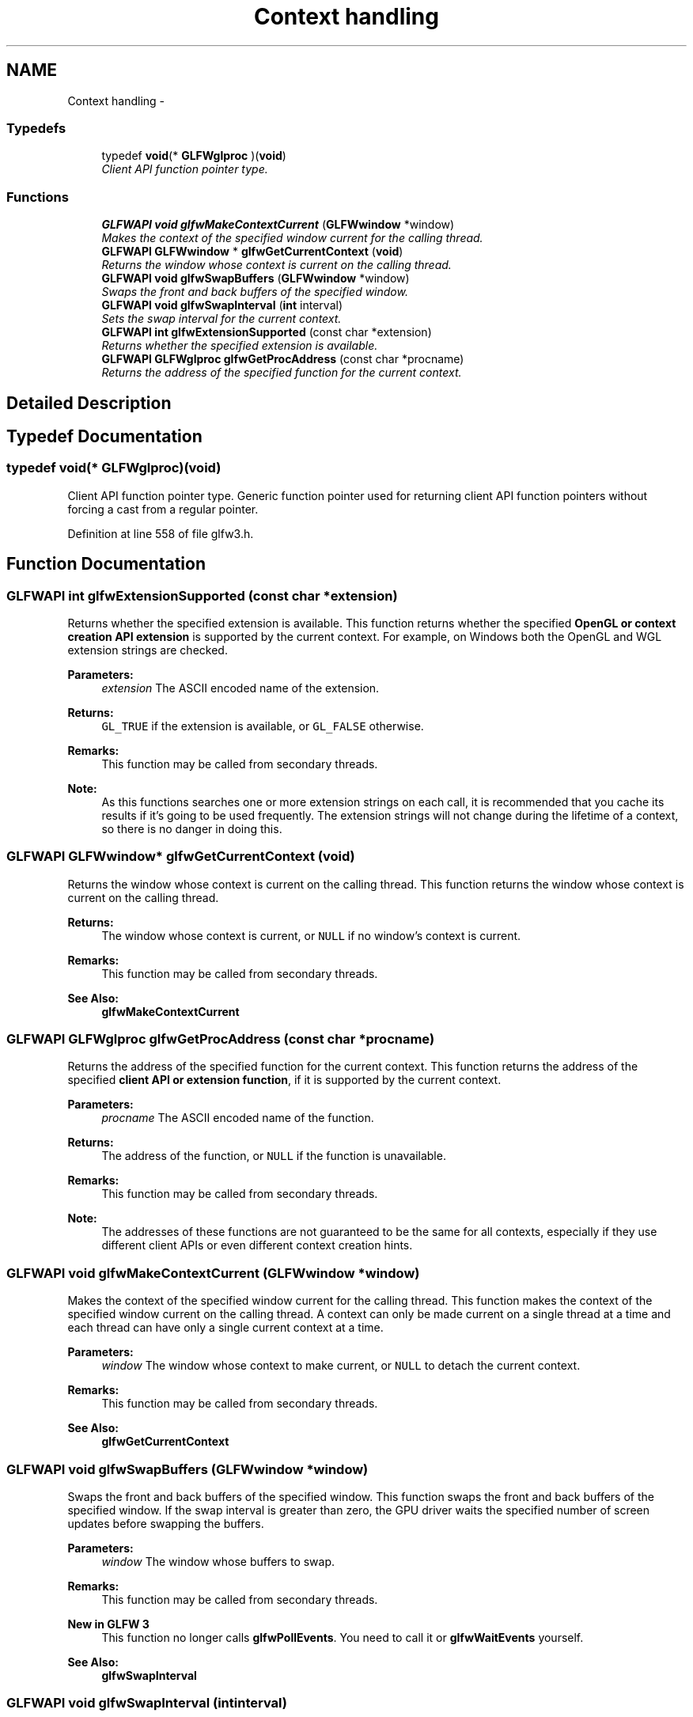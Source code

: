 .TH "Context handling" 3 "Thu Apr 3 2014" "Acagamics Toolkit" \" -*- nroff -*-
.ad l
.nh
.SH NAME
Context handling \- 
.SS "Typedefs"

.in +1c
.ti -1c
.RI "typedef \fBvoid\fP(* \fBGLFWglproc\fP )(\fBvoid\fP)"
.br
.RI "\fIClient API function pointer type\&. \fP"
.in -1c
.SS "Functions"

.in +1c
.ti -1c
.RI "\fBGLFWAPI\fP \fBvoid\fP \fBglfwMakeContextCurrent\fP (\fBGLFWwindow\fP *window)"
.br
.RI "\fIMakes the context of the specified window current for the calling thread\&. \fP"
.ti -1c
.RI "\fBGLFWAPI\fP \fBGLFWwindow\fP * \fBglfwGetCurrentContext\fP (\fBvoid\fP)"
.br
.RI "\fIReturns the window whose context is current on the calling thread\&. \fP"
.ti -1c
.RI "\fBGLFWAPI\fP \fBvoid\fP \fBglfwSwapBuffers\fP (\fBGLFWwindow\fP *window)"
.br
.RI "\fISwaps the front and back buffers of the specified window\&. \fP"
.ti -1c
.RI "\fBGLFWAPI\fP \fBvoid\fP \fBglfwSwapInterval\fP (\fBint\fP interval)"
.br
.RI "\fISets the swap interval for the current context\&. \fP"
.ti -1c
.RI "\fBGLFWAPI\fP \fBint\fP \fBglfwExtensionSupported\fP (const char *extension)"
.br
.RI "\fIReturns whether the specified extension is available\&. \fP"
.ti -1c
.RI "\fBGLFWAPI\fP \fBGLFWglproc\fP \fBglfwGetProcAddress\fP (const char *procname)"
.br
.RI "\fIReturns the address of the specified function for the current context\&. \fP"
.in -1c
.SH "Detailed Description"
.PP 

.SH "Typedef Documentation"
.PP 
.SS "typedef \fBvoid\fP(* GLFWglproc)(\fBvoid\fP)"

.PP
Client API function pointer type\&. Generic function pointer used for returning client API function pointers without forcing a cast from a regular pointer\&. 
.PP
Definition at line 558 of file glfw3\&.h\&.
.SH "Function Documentation"
.PP 
.SS "\fBGLFWAPI\fP \fBint\fP glfwExtensionSupported (const char *extension)"

.PP
Returns whether the specified extension is available\&. This function returns whether the specified \fBOpenGL or context creation API extension\fP is supported by the current context\&. For example, on Windows both the OpenGL and WGL extension strings are checked\&.
.PP
\fBParameters:\fP
.RS 4
\fIextension\fP The ASCII encoded name of the extension\&. 
.RE
.PP
\fBReturns:\fP
.RS 4
\fCGL_TRUE\fP if the extension is available, or \fCGL_FALSE\fP otherwise\&.
.RE
.PP
\fBRemarks:\fP
.RS 4
This function may be called from secondary threads\&.
.RE
.PP
\fBNote:\fP
.RS 4
As this functions searches one or more extension strings on each call, it is recommended that you cache its results if it's going to be used frequently\&. The extension strings will not change during the lifetime of a context, so there is no danger in doing this\&. 
.RE
.PP

.SS "\fBGLFWAPI\fP \fBGLFWwindow\fP* glfwGetCurrentContext (\fBvoid\fP)"

.PP
Returns the window whose context is current on the calling thread\&. This function returns the window whose context is current on the calling thread\&.
.PP
\fBReturns:\fP
.RS 4
The window whose context is current, or \fCNULL\fP if no window's context is current\&.
.RE
.PP
\fBRemarks:\fP
.RS 4
This function may be called from secondary threads\&.
.RE
.PP
\fBSee Also:\fP
.RS 4
\fBglfwMakeContextCurrent\fP 
.RE
.PP

.SS "\fBGLFWAPI\fP \fBGLFWglproc\fP glfwGetProcAddress (const char *procname)"

.PP
Returns the address of the specified function for the current context\&. This function returns the address of the specified \fBclient API or extension function\fP, if it is supported by the current context\&.
.PP
\fBParameters:\fP
.RS 4
\fIprocname\fP The ASCII encoded name of the function\&. 
.RE
.PP
\fBReturns:\fP
.RS 4
The address of the function, or \fCNULL\fP if the function is unavailable\&.
.RE
.PP
\fBRemarks:\fP
.RS 4
This function may be called from secondary threads\&.
.RE
.PP
\fBNote:\fP
.RS 4
The addresses of these functions are not guaranteed to be the same for all contexts, especially if they use different client APIs or even different context creation hints\&. 
.RE
.PP

.SS "\fBGLFWAPI\fP \fBvoid\fP glfwMakeContextCurrent (\fBGLFWwindow\fP *window)"

.PP
Makes the context of the specified window current for the calling thread\&. This function makes the context of the specified window current on the calling thread\&. A context can only be made current on a single thread at a time and each thread can have only a single current context at a time\&.
.PP
\fBParameters:\fP
.RS 4
\fIwindow\fP The window whose context to make current, or \fCNULL\fP to detach the current context\&.
.RE
.PP
\fBRemarks:\fP
.RS 4
This function may be called from secondary threads\&.
.RE
.PP
\fBSee Also:\fP
.RS 4
\fBglfwGetCurrentContext\fP 
.RE
.PP

.SS "\fBGLFWAPI\fP \fBvoid\fP glfwSwapBuffers (\fBGLFWwindow\fP *window)"

.PP
Swaps the front and back buffers of the specified window\&. This function swaps the front and back buffers of the specified window\&. If the swap interval is greater than zero, the GPU driver waits the specified number of screen updates before swapping the buffers\&.
.PP
\fBParameters:\fP
.RS 4
\fIwindow\fP The window whose buffers to swap\&.
.RE
.PP
\fBRemarks:\fP
.RS 4
This function may be called from secondary threads\&.
.RE
.PP
\fBNew in GLFW 3\fP
.RS 4
This function no longer calls \fBglfwPollEvents\fP\&. You need to call it or \fBglfwWaitEvents\fP yourself\&.
.RE
.PP
\fBSee Also:\fP
.RS 4
\fBglfwSwapInterval\fP 
.RE
.PP

.SS "\fBGLFWAPI\fP \fBvoid\fP glfwSwapInterval (\fBint\fPinterval)"

.PP
Sets the swap interval for the current context\&. This function sets the swap interval for the current context, i\&.e\&. the number of screen updates to wait before swapping the buffers of a window and returning from \fBglfwSwapBuffers\fP\&. This is sometimes called 'vertical synchronization', 'vertical retrace synchronization' or 'vsync'\&.
.PP
Contexts that support either of the \fCWGL_EXT_swap_control_tear\fP and \fCGLX_EXT_swap_control_tear\fP extensions also accept negative swap intervals, which allow the driver to swap even if a frame arrives a little bit late\&. You can check for the presence of these extensions using \fBglfwExtensionSupported\fP\&. For more information about swap tearing, see the extension specifications\&.
.PP
\fBParameters:\fP
.RS 4
\fIinterval\fP The minimum number of screen updates to wait for until the buffers are swapped by \fBglfwSwapBuffers\fP\&.
.RE
.PP
\fBRemarks:\fP
.RS 4
This function may be called from secondary threads\&.
.RE
.PP
\fBNote:\fP
.RS 4
Some GPU drivers do not honor the requested swap interval, either because of user settings that override the request or due to bugs in the driver\&.
.RE
.PP
\fBSee Also:\fP
.RS 4
\fBglfwSwapBuffers\fP 
.RE
.PP

.SH "Author"
.PP 
Generated automatically by Doxygen for Acagamics Toolkit from the source code\&.
